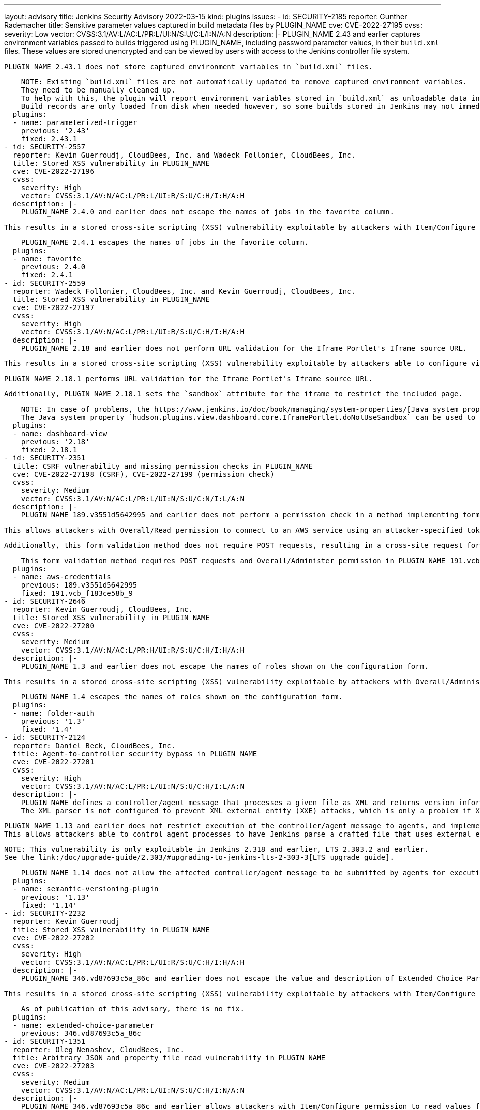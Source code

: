 ---
layout: advisory
title: Jenkins Security Advisory 2022-03-15
kind: plugins
issues:
- id: SECURITY-2185
  reporter: Gunther Rademacher
  title: Sensitive parameter values captured in build metadata files by PLUGIN_NAME
  cve: CVE-2022-27195
  cvss:
    severity: Low
    vector: CVSS:3.1/AV:L/AC:L/PR:L/UI:N/S:U/C:L/I:N/A:N
  description: |-
    PLUGIN_NAME 2.43 and earlier captures environment variables passed to builds triggered using PLUGIN_NAME, including password parameter values, in their `build.xml` files.
    These values are stored unencrypted and can be viewed by users with access to the Jenkins controller file system.

    PLUGIN_NAME 2.43.1 does not store captured environment variables in `build.xml` files.

    NOTE: Existing `build.xml` files are not automatically updated to remove captured environment variables.
    They need to be manually cleaned up.
    To help with this, the plugin will report environment variables stored in `build.xml` as unloadable data in the Old Data Monitor, that allows discarding this data.
    Build records are only loaded from disk when needed however, so some builds stored in Jenkins may not immediately appear there.
  plugins:
  - name: parameterized-trigger
    previous: '2.43'
    fixed: 2.43.1
- id: SECURITY-2557
  reporter: Kevin Guerroudj, CloudBees, Inc. and Wadeck Follonier, CloudBees, Inc.
  title: Stored XSS vulnerability in PLUGIN_NAME
  cve: CVE-2022-27196
  cvss:
    severity: High
    vector: CVSS:3.1/AV:N/AC:L/PR:L/UI:R/S:U/C:H/I:H/A:H
  description: |-
    PLUGIN_NAME 2.4.0 and earlier does not escape the names of jobs in the favorite column.

    This results in a stored cross-site scripting (XSS) vulnerability exploitable by attackers with Item/Configure or Item/Create permissions.

    PLUGIN_NAME 2.4.1 escapes the names of jobs in the favorite column.
  plugins:
  - name: favorite
    previous: 2.4.0
    fixed: 2.4.1
- id: SECURITY-2559
  reporter: Wadeck Follonier, CloudBees, Inc. and Kevin Guerroudj, CloudBees, Inc.
  title: Stored XSS vulnerability in PLUGIN_NAME
  cve: CVE-2022-27197
  cvss:
    severity: High
    vector: CVSS:3.1/AV:N/AC:L/PR:L/UI:R/S:U/C:H/I:H/A:H
  description: |-
    PLUGIN_NAME 2.18 and earlier does not perform URL validation for the Iframe Portlet's Iframe source URL.

    This results in a stored cross-site scripting (XSS) vulnerability exploitable by attackers able to configure views.

    PLUGIN_NAME 2.18.1 performs URL validation for the Iframe Portlet's Iframe source URL.

    Additionally, PLUGIN_NAME 2.18.1 sets the `sandbox` attribute for the iframe to restrict the included page.

    NOTE: In case of problems, the https://www.jenkins.io/doc/book/managing/system-properties/[Java system property] `hudson.plugins.view.dashboard.core.IframePortlet.sandboxAttributeValue` can be used to customize the `sandbox` attribute value.
    The Java system property `hudson.plugins.view.dashboard.core.IframePortlet.doNotUseSandbox` can be used to disable the sandbox completely.
  plugins:
  - name: dashboard-view
    previous: '2.18'
    fixed: 2.18.1
- id: SECURITY-2351
  title: CSRF vulnerability and missing permission checks in PLUGIN_NAME
  cve: CVE-2022-27198 (CSRF), CVE-2022-27199 (permission check)
  cvss:
    severity: Medium
    vector: CVSS:3.1/AV:N/AC:L/PR:L/UI:N/S:U/C:N/I:L/A:N
  description: |-
    PLUGIN_NAME 189.v3551d5642995 and earlier does not perform a permission check in a method implementing form validation.

    This allows attackers with Overall/Read permission to connect to an AWS service using an attacker-specified token.

    Additionally, this form validation method does not require POST requests, resulting in a cross-site request forgery (CSRF) vulnerability.

    This form validation method requires POST requests and Overall/Administer permission in PLUGIN_NAME 191.vcb_f183ce58b_9.
  plugins:
  - name: aws-credentials
    previous: 189.v3551d5642995
    fixed: 191.vcb_f183ce58b_9
- id: SECURITY-2646
  reporter: Kevin Guerroudj, CloudBees, Inc.
  title: Stored XSS vulnerability in PLUGIN_NAME
  cve: CVE-2022-27200
  cvss:
    severity: Medium
    vector: CVSS:3.1/AV:N/AC:L/PR:H/UI:R/S:U/C:H/I:H/A:H
  description: |-
    PLUGIN_NAME 1.3 and earlier does not escape the names of roles shown on the configuration form.

    This results in a stored cross-site scripting (XSS) vulnerability exploitable by attackers with Overall/Administer permission.

    PLUGIN_NAME 1.4 escapes the names of roles shown on the configuration form.
  plugins:
  - name: folder-auth
    previous: '1.3'
    fixed: '1.4'
- id: SECURITY-2124
  reporter: Daniel Beck, CloudBees, Inc.
  title: Agent-to-controller security bypass in PLUGIN_NAME
  cve: CVE-2022-27201
  cvss:
    severity: High
    vector: CVSS:3.1/AV:N/AC:L/PR:L/UI:N/S:U/C:H/I:L/A:N
  description: |-
    PLUGIN_NAME defines a controller/agent message that processes a given file as XML and returns version information.
    The XML parser is not configured to prevent XML external entity (XXE) attacks, which is only a problem if XML documents are parsed on the Jenkins controller.

    PLUGIN_NAME 1.13 and earlier does not restrict execution of the controller/agent message to agents, and implements no limitations about the file path that can be parsed.
    This allows attackers able to control agent processes to have Jenkins parse a crafted file that uses external entities for extraction of secrets from the Jenkins controller or server-side request forgery.

    NOTE: This vulnerability is only exploitable in Jenkins 2.318 and earlier, LTS 2.303.2 and earlier.
    See the link:/doc/upgrade-guide/2.303/#upgrading-to-jenkins-lts-2-303-3[LTS upgrade guide].

    PLUGIN_NAME 1.14 does not allow the affected controller/agent message to be submitted by agents for execution on the controller.
  plugins:
  - name: semantic-versioning-plugin
    previous: '1.13'
    fixed: '1.14'
- id: SECURITY-2232
  reporter: Kevin Guerroudj
  title: Stored XSS vulnerability in PLUGIN_NAME
  cve: CVE-2022-27202
  cvss:
    severity: High
    vector: CVSS:3.1/AV:N/AC:L/PR:L/UI:R/S:U/C:H/I:H/A:H
  description: |-
    PLUGIN_NAME 346.vd87693c5a_86c and earlier does not escape the value and description of Extended Choice Parameters with parameter type 'Radio Buttons' or 'Check Boxes'.

    This results in a stored cross-site scripting (XSS) vulnerability exploitable by attackers with Item/Configure permission.

    As of publication of this advisory, there is no fix.
  plugins:
  - name: extended-choice-parameter
    previous: 346.vd87693c5a_86c
- id: SECURITY-1351
  reporter: Oleg Nenashev, CloudBees, Inc.
  title: Arbitrary JSON and property file read vulnerability in PLUGIN_NAME
  cve: CVE-2022-27203
  cvss:
    severity: Medium
    vector: CVSS:3.1/AV:N/AC:L/PR:L/UI:N/S:U/C:H/I:N/A:N
  description: |-
    PLUGIN_NAME 346.vd87693c5a_86c and earlier allows attackers with Item/Configure permission to read values from arbitrary JSON and Java properties files on the Jenkins controller.

    As of publication of this advisory, there is no fix.
  plugins:
  - name: extended-choice-parameter
    previous: 346.vd87693c5a_86c
- id: SECURITY-1350
  reporter: Oleg Nenashev, CloudBees, Inc.
  title: CSRF vulnerability and missing permission checks in PLUGIN_NAME allow SSRF
  cve: CVE-2022-27204 (CSRF), CVE-2022-27205 (permission check)
  cvss:
    severity: Medium
    vector: CVSS:3.1/AV:N/AC:L/PR:L/UI:N/S:U/C:N/I:L/A:N
  description: |-
    PLUGIN_NAME 346.vd87693c5a_86c and earlier does not perform a permission check on form validation methods.
    This allows attackers with Overall/Read permission to connect to an attacker-specified URL.

    Additionally, these form validation methods do not require POST requests, resulting in a cross-site request forgery (CSRF) vulnerability.

    As of publication of this advisory, there is no fix.
  plugins:
  - name: extended-choice-parameter
    previous: 346.vd87693c5a_86c
- id: SECURITY-1891
  reporter: Matt Sicker, CloudBees, Inc. and, independently, Marc Heyries
  title: Client Secret stored in plain text by PLUGIN_NAME
  cve: CVE-2022-27206
  cvss:
    severity: Low
    vector: CVSS:3.1/AV:L/AC:L/PR:L/UI:N/S:U/C:L/I:N/A:N
  description: |-
    PLUGIN_NAME 1.13 and earlier stores the GitLab client secret unencrypted in the global `config.xml` file on the Jenkins controller as part of its configuration.

    This client secret can be viewed by users with access to the Jenkins controller file system.

    As of publication of this advisory, there is no fix.
  plugins:
  - name: gitlab-oauth
    previous: '1.13'
- id: SECURITY-1886
  reporter: Wadeck Follonier, CloudBees, Inc., and, independently, Kevin Guerroudj
  title: Stored XSS vulnerability in PLUGIN_NAME
  cve: CVE-2022-27207
  cvss:
    severity: Medium
    vector: CVSS:3.1/AV:N/AC:L/PR:H/UI:R/S:U/C:H/I:H/A:H
  description: |-
    PLUGIN_NAME 1.5 and earlier does not escape multiple fields in the chart configuration on the 'Global Build Stats' page.

    This results in a stored cross-site scripting (XSS) vulnerability exploitable by attackers with Overall/Administer permission.

    As of publication of this advisory, there is no fix.
  plugins:
  - name: global-build-stats
    previous: '1.5'
- id: SECURITY-2096
  reporter: Jesse Glick, CloudBees, Inc.
  title: Arbitrary file read vulnerability in PLUGIN_NAME
  cve: CVE-2022-27208
  cvss:
    severity: Medium
    vector: CVSS:3.1/AV:N/AC:L/PR:L/UI:N/S:U/C:H/I:N/A:N
  description: |-
    PLUGIN_NAME contributes the 'Kubernetes configuration (kubeconfig)' credential type.

    PLUGIN_NAME 2.3.1 and earlier allows users with Credentials/Create or Credentials/Update permission to read arbitrary files on the Jenkins controller by defining a 'From a file on the Jenkins master' Kubeconfig source for such a credential.

    As of publication of this advisory, there is no fix.
  plugins:
  - name: kubernetes-cd
    previous: 2.3.1
- id: SECURITY-2636
  reporter: Kevin Guerroudj, CloudBees, Inc.
  title: Missing permission checks in PLUGIN_NAME allow enumerating credentials IDs
  cve: CVE-2022-27209
  cvss:
    severity: Medium
    vector: CVSS:3.1/AV:N/AC:L/PR:L/UI:N/S:U/C:L/I:N/A:N
  description: |-
    PLUGIN_NAME 2.3.1 and earlier does not perform permission checks in several HTTP endpoints.

    This allows attackers with Overall/Read permission to enumerate credentials IDs of credentials stored in Jenkins.
    Those can be used as part of an attack to capture the credentials using another vulnerability.

    As of publication of this advisory, there is no fix.
  plugins:
  - name: kubernetes-cd
    previous: 2.3.1
- id: SECURITY-2681
  reporter: Daniel Beck, CloudBees, Inc.
  title: CSRF vulnerability and missing permission checks in PLUGIN_NAME allow capturing
    credentials
  cve: CVE-2022-27210 (CSRF), CVE-2022-27211 (permission check)
  cvss:
    severity: High
    vector: CVSS:3.1/AV:N/AC:L/PR:L/UI:N/S:U/C:H/I:L/A:N
  description: |-
    PLUGIN_NAME 2.3.1 and earlier does not perform a permission check in an HTTP endpoint.

    This allows attackers with Overall/Read permission to connect to an attacker-specified SSH server using attacker-specified credentials IDs obtained through another method, capturing credentials stored in Jenkins.

    Additionally, this endpoint does not require POST requests, resulting in a cross-site request forgery (CSRF) vulnerability.

    As of publication of this advisory, there is no fix.
  plugins:
  - name: kubernetes-cd
    previous: 2.3.1
- id: SECURITY-2167
  reporter: Son Nguyen (@s0nnguy3n_), and, independently, Kevin Guerroudj
  title: Stored XSS vulnerability in PLUGIN_NAME
  cve: CVE-2022-27212
  cvss:
    severity: High
    vector: CVSS:3.1/AV:N/AC:L/PR:L/UI:R/S:U/C:H/I:H/A:H
  description: |-
    PLUGIN_NAME 0.0.9 and earlier does not escape the name or default value of the 'List Git branches (and more)' parameter.
    Additionally, PLUGIN_NAME explicitly disables a protection mechanism introduced in Jenkins 2.44 and LTS 2.32.2 to prevent exploitation of unescaped parameter names.

    This results in a stored cross-site scripting (XSS) vulnerability exploitable by attackers with Item/Configure permission.

    As of publication of this advisory, there is no fix.
  plugins:
  - name: list-git-branches-parameter
    previous: 0.0.9
- id: SECURITY-2252
  reporter: Justin Philip
  title: Stored XSS vulnerability in PLUGIN_NAME
  cve: CVE-2022-27213
  cvss:
    severity: High
    vector: CVSS:3.1/AV:N/AC:L/PR:L/UI:R/S:U/C:H/I:H/A:H
  description: |-
    PLUGIN_NAME 1.1.10 and earlier does not escape the Environment order and the Component order configuration values in its views.

    This results in a stored cross-site scripting (XSS) vulnerability exploitable by attackers with View/Configure permission.

    As of publication of this advisory, there is no fix.
  plugins:
  - name: environment-dashboard
    title: Environment Dashboard
    previous: 1.1.10
- id: SECURITY-2274
  reporter: Quentin Parra
  title: CSRF vulnerability and missing permission checks in PLUGIN_NAME
  cve: CVE-2022-27214 (CSRF), CVE-2022-27215 (permission check)
  cvss:
    severity: Medium
    vector: CVSS:3.1/AV:N/AC:L/PR:L/UI:N/S:U/C:N/I:L/A:N
  description: |-
    PLUGIN_NAME 1.3.3 and earlier does not perform a permission check in a method implementing form validation.

    This allows attackers with Overall/Read permission to connect to an attacker-specified URL using attacker-specified username and password.

    Additionally, this form validation method does not require POST requests, resulting in a cross-site request forgery (CSRF) vulnerability.

    As of publication of this advisory, there is no fix.
  plugins:
  - name: release-helper
    previous: 1.3.3
- id: SECURITY-2159
  reporter: Son Nguyen (@s0nnguy3n_)
  title: Passwords stored in plain text by PLUGIN_NAME
  cve: CVE-2022-27216
  cvss:
    severity: Low
    vector: CVSS:3.1/AV:L/AC:L/PR:L/UI:N/S:U/C:L/I:N/A:N
  description: |-
    PLUGIN_NAME 0.5.2 and earlier stores JDBC connection passwords unencrypted in its global configuration file `hudson.plugins.dbcharts.DbChartPublisher.xml` on the Jenkins controller as part of its configuration.

    These passwords can be viewed by users with access to the Jenkins controller file system.

    As of publication of this advisory, there is no fix.
  plugins:
  - name: dbCharts
    previous: 0.5.2
- id: SECURITY-2238
  reporter: Kevin Guerroudj
  title: Passwords stored in plain text by PLUGIN_NAME
  cve: CVE-2022-27217
  cvss:
    severity: Medium
    vector: CVSS:3.1/AV:N/AC:L/PR:L/UI:N/S:U/C:L/I:N/A:N
  description: |-
    PLUGIN_NAME 1.2 and earlier stores passwords unencrypted in job `config.xml` files on the Jenkins controller as part of its configuration.

    These passwords can be viewed by users with Item/Extended Read permission or access to the Jenkins controller file system.

    As of publication of this advisory, there is no fix.
  plugins:
  - name: vmware-vrealize-codestream
    previous: '1.2'
- id: SECURITY-2273
  reporter: Quentin Parra
  title: Personal tokens stored in plain text by PLUGIN_NAME
  cve: CVE-2022-27218
  cvss:
    severity: Medium
    vector: CVSS:3.1/AV:N/AC:L/PR:L/UI:N/S:U/C:L/I:N/A:N
  description: |-
    PLUGIN_NAME 1.15 and earlier stores personal tokens unencrypted in job `config.xml` files on the Jenkins controller as part of its configuration.

    These tokens can be viewed by users with Item/Extended Read permission or access to the Jenkins controller file system.

    As of publication of this advisory, there is no fix.
  plugins:
  - name: incapptic-connect-uploader
    title: incapptic connect uploader
    previous: '1.15'
